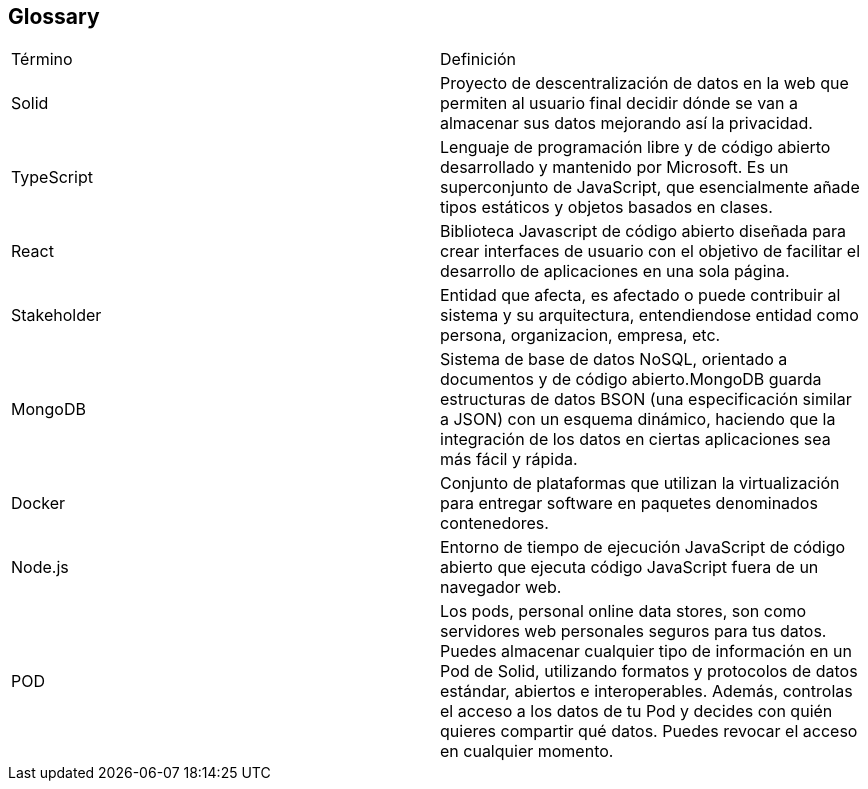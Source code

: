 [[section-glossary]]
== Glossary

|===
| Término         | Definición
| Solid    | Proyecto de descentralización de datos en la web que permiten al 
usuario final decidir dónde se van a almacenar sus datos mejorando así la 
privacidad.
| TypeScript    | Lenguaje de programación libre y de código abierto desarrollado y mantenido por Microsoft. Es un superconjunto de JavaScript, que esencialmente añade tipos estáticos y objetos basados en clases.
| React    | Biblioteca Javascript de código abierto diseñada para crear interfaces de usuario con el objetivo de facilitar el desarrollo de aplicaciones en una sola página.
| Stakeholder    | Entidad que afecta, es afectado o puede contribuir al sistema y su arquitectura, entendiendose entidad como persona, organizacion, empresa, etc.
| MongoDB    | Sistema de base de datos NoSQL, orientado a documentos y de código abierto.MongoDB guarda estructuras de datos BSON (una especificación similar a JSON) con un esquema dinámico, haciendo que la integración de los datos en ciertas aplicaciones sea más fácil y rápida.
| Docker    | Conjunto de plataformas que utilizan la virtualización para entregar software en paquetes denominados contenedores.
| Node.js    | Entorno de tiempo de ejecución JavaScript de código abierto que ejecuta código JavaScript fuera de un navegador web.
| POD    | Los pods, personal online data stores, son como servidores web personales seguros para tus datos.
Puedes almacenar cualquier tipo de información en un Pod de Solid, utilizando formatos y protocolos de datos estándar, abiertos e interoperables. Además, controlas el acceso a los datos de tu Pod y decides con quién quieres compartir qué datos. Puedes revocar el acceso en cualquier momento.
|===
